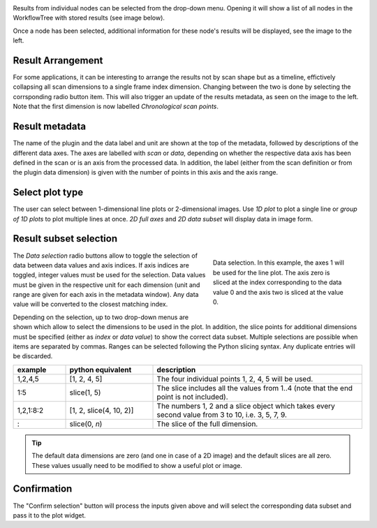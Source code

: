 ..
    This file is licensed under the
    Creative Commons Attribution 4.0 International Public License (CC-BY-4.0)
    Copyright 2023 - 2025, Helmholtz-Zentrum Hereon
    SPDX-License-Identifier: CC-BY-4.0

.. image:: images/results/no_selection.png
    :align: left

Results from individual nodes can be selected from the drop-down menu. Opening
it will show a list of all nodes in the WorkflowTree with stored results (see 
image below).

.. image:: images/results/dropdown.png
    :align: right


.. image:: images/results/overview.png
    :align: left
 
Once a node has been selected, additional information for these node's results 
will be displayed, see the image to the left.

Result Arrangement
""""""""""""""""""

.. image:: images/results/timeline.png
    :align: left

For some applications, it can be interesting to arrange the results not by
scan shape but as a timeline, effictively collapsing all scan dimensions to a 
single frame index dimension. Changing between the two is done by selecting the
corrsponding radio button item. This will also trigger an update of the results
metadata, as seen on the image to the left. Note that the first dimension is 
now labelled *Chronological scan points*.


Result metadata
"""""""""""""""

The name of the plugin and the data label and unit are shown at the top of the
metadata, followed by descriptions of the different data axes. The axes are
labelled with *scan* or *data*, depending on whether the respective data axis
has been defined in the scan or is an axis from the processed data. In addition,
the label (either from the scan definition or from the plugin data 
dimension) is given with the number of points in this axis and the axis range.


Select plot type
""""""""""""""""

The user can select between 1-dimensional line plots or 2-dimensional images.
Use *1D plot* to plot a single line or *group of 1D plots* to plot multiple 
lines at once. *2D full axes* and *2D data subset* will display data in image
form.

Result subset selection
"""""""""""""""""""""""

.. figure:: images/results/data_selection.png
    :figwidth: 302 px
    :align: right
    
    Data selection. In this example, the axes 1 will be used for the line
    plot. The axis zero is sliced at the index corresponding to the data value
    0 and the axis two is sliced at the value 0.
    
The *Data selection* radio buttons allow to toggle the selection of data 
between data values and axis indices. If axis indices are toggled, integer
values must be used for the selection. Data values must be given in the 
respective unit for each dimension (unit and range are given for each axis in 
the metadata window). Any data value will be converted to the closest matching
index.

Depending on the selection, up to two drop-down menus are shown which allow 
to select the dimensions to be used in the plot. In addition, the slice points
for additional dimensions must be specified (either as *index* or *data value*) 
to show the correct data subset. Multiple selections are possible when items
are separated by commas. Ranges can be selected following the Python slicing
syntax. Any duplicate entries will be discarded.

.. list-table::
    :widths: 15 25 60
    :header-rows: 1
    :class: tight-table

    * - example
      - python equivalent
      - description
    * - 1,2,4,5
      - [1, 2, 4, 5]
      - The four individual points 1, 2, 4, 5 will be used.
    * - 1:5
      - slice(1, 5)
      - The slice includes all the values from 1..4 (note that the end point is
        not included).
    * - 1,2,1:8:2
      - [1, 2, slice(4, 10, 2)]
      - The numbers 1, 2 and a slice object which takes every second value from
        3 to 10, i.e. 3, 5, 7, 9.
    * - :
      - slice(0, *n*)
      - The slice of the full dimension.


.. tip::
    The default data dimensions are zero (and one in case of a 2D image) and the 
    default slices are all zero. These values usually need to be modified to 
    show a useful plot or image.

    
Confirmation
""""""""""""

The "Confirm selection" button will process the inputs given above and will 
select the corresponding data subset and pass it to the plot widget.
